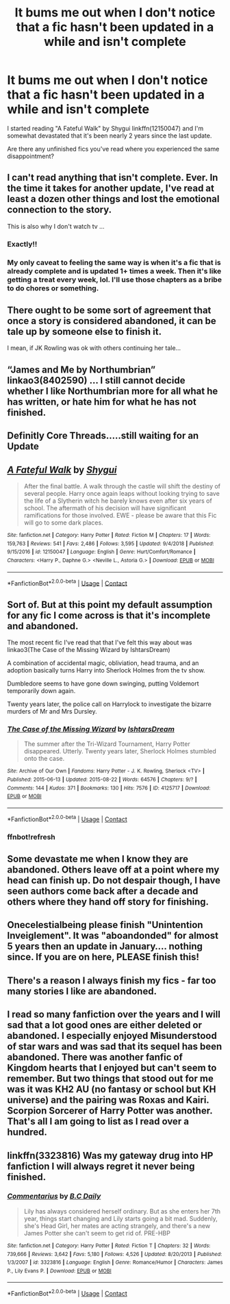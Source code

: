 #+TITLE: It bums me out when I don't notice that a fic hasn't been updated in a while and isn't complete

* It bums me out when I don't notice that a fic hasn't been updated in a while and isn't complete
:PROPERTIES:
:Author: A2groundhog
:Score: 19
:DateUnix: 1598541294.0
:DateShort: 2020-Aug-27
:FlairText: Discussion
:END:
I started reading "A Fateful Walk" by Shygui linkffn(12150047) and I'm somewhat devastated that it's been nearly 2 years since the last update.

Are there any unfinished fics you've read where you experienced the same disappointment?


** I can't read anything that isn't complete. Ever. In the time it takes for another update, I've read at least a dozen other things and lost the emotional connection to the story.

This is also why I don't watch tv ...
:PROPERTIES:
:Author: paper0wl
:Score: 10
:DateUnix: 1598546024.0
:DateShort: 2020-Aug-27
:END:

*** Exactly!!
:PROPERTIES:
:Author: Sporkalork
:Score: 3
:DateUnix: 1598554056.0
:DateShort: 2020-Aug-27
:END:


*** My only caveat to feeling the same way is when it's a fic that is already complete and is updated 1+ times a week. Then it's like getting a treat every week, lol. I'll use those chapters as a bribe to do chores or something.
:PROPERTIES:
:Author: hungrydruid
:Score: 2
:DateUnix: 1598593615.0
:DateShort: 2020-Aug-28
:END:


** There ought to be some sort of agreement that once a story is considered abandoned, it can be tale up by someone else to finish it.

I mean, if JK Rowling was ok with others continuing her tale...
:PROPERTIES:
:Author: Redditforgoit
:Score: 5
:DateUnix: 1598554127.0
:DateShort: 2020-Aug-27
:END:


** “James and Me by Northumbrian” linkao3(8402590) ... I still cannot decide whether I like Northumbrian more for all what he has written, or hate him for what he has not finished.
:PROPERTIES:
:Author: ceplma
:Score: 3
:DateUnix: 1598546286.0
:DateShort: 2020-Aug-27
:END:


** Definitly Core Threads.....still waiting for an Update
:PROPERTIES:
:Author: Dragoro_SYS
:Score: 3
:DateUnix: 1598555351.0
:DateShort: 2020-Aug-27
:END:


** [[https://www.fanfiction.net/s/12150047/1/][*/A Fateful Walk/*]] by [[https://www.fanfiction.net/u/7043065/Shygui][/Shygui/]]

#+begin_quote
  After the final battle. A walk through the castle will shift the destiny of several people. Harry once again leaps without looking trying to save the life of a Slytherin witch he barely knows even after six years of school. The aftermath of his decision will have significant ramifications for those involved. EWE - please be aware that this Fic will go to some dark places.
#+end_quote

^{/Site/:} ^{fanfiction.net} ^{*|*} ^{/Category/:} ^{Harry} ^{Potter} ^{*|*} ^{/Rated/:} ^{Fiction} ^{M} ^{*|*} ^{/Chapters/:} ^{17} ^{*|*} ^{/Words/:} ^{159,763} ^{*|*} ^{/Reviews/:} ^{541} ^{*|*} ^{/Favs/:} ^{2,486} ^{*|*} ^{/Follows/:} ^{3,595} ^{*|*} ^{/Updated/:} ^{9/4/2018} ^{*|*} ^{/Published/:} ^{9/15/2016} ^{*|*} ^{/id/:} ^{12150047} ^{*|*} ^{/Language/:} ^{English} ^{*|*} ^{/Genre/:} ^{Hurt/Comfort/Romance} ^{*|*} ^{/Characters/:} ^{<Harry} ^{P.,} ^{Daphne} ^{G.>} ^{<Neville} ^{L.,} ^{Astoria} ^{G.>} ^{*|*} ^{/Download/:} ^{[[http://www.ff2ebook.com/old/ffn-bot/index.php?id=12150047&source=ff&filetype=epub][EPUB]]} ^{or} ^{[[http://www.ff2ebook.com/old/ffn-bot/index.php?id=12150047&source=ff&filetype=mobi][MOBI]]}

--------------

*FanfictionBot*^{2.0.0-beta} | [[https://github.com/FanfictionBot/reddit-ffn-bot/wiki/Usage][Usage]] | [[https://www.reddit.com/message/compose?to=tusing][Contact]]
:PROPERTIES:
:Author: FanfictionBot
:Score: 2
:DateUnix: 1598541314.0
:DateShort: 2020-Aug-27
:END:


** Sort of. But at this point my default assumption for any fic I come across is that it's incomplete and abandoned.

The most recent fic I've read that that I've felt this way about was linkao3(The Case of the Missing Wizard by IshtarsDream)

A combination of accidental magic, obliviation, head trauma, and an adoption basically turns Harry into Sherlock Holmes from the tv show.

Dumbledore seems to have gone down swinging, putting Voldemort temporarily down again.

Twenty years later, the police call on Harrylock to investigate the bizarre murders of Mr and Mrs Dursley.
:PROPERTIES:
:Author: TheVoteMote
:Score: 2
:DateUnix: 1598566915.0
:DateShort: 2020-Aug-28
:END:

*** [[https://archiveofourown.org/works/4125717][*/The Case of the Missing Wizard/*]] by [[https://www.archiveofourown.org/users/IshtarsDream/pseuds/IshtarsDream][/IshtarsDream/]]

#+begin_quote
  The summer after the Tri-Wizard Tournament, Harry Potter disappeared. Utterly. Twenty years later, Sherlock Holmes stumbled onto the case.
#+end_quote

^{/Site/:} ^{Archive} ^{of} ^{Our} ^{Own} ^{*|*} ^{/Fandoms/:} ^{Harry} ^{Potter} ^{-} ^{J.} ^{K.} ^{Rowling,} ^{Sherlock} ^{<TV>} ^{*|*} ^{/Published/:} ^{2015-06-13} ^{*|*} ^{/Updated/:} ^{2015-08-22} ^{*|*} ^{/Words/:} ^{64576} ^{*|*} ^{/Chapters/:} ^{9/?} ^{*|*} ^{/Comments/:} ^{144} ^{*|*} ^{/Kudos/:} ^{371} ^{*|*} ^{/Bookmarks/:} ^{130} ^{*|*} ^{/Hits/:} ^{7576} ^{*|*} ^{/ID/:} ^{4125717} ^{*|*} ^{/Download/:} ^{[[https://archiveofourown.org/downloads/4125717/The%20Case%20of%20the%20Missing.epub?updated_at=1557148010][EPUB]]} ^{or} ^{[[https://archiveofourown.org/downloads/4125717/The%20Case%20of%20the%20Missing.mobi?updated_at=1557148010][MOBI]]}

--------------

*FanfictionBot*^{2.0.0-beta} | [[https://github.com/FanfictionBot/reddit-ffn-bot/wiki/Usage][Usage]] | [[https://www.reddit.com/message/compose?to=tusing][Contact]]
:PROPERTIES:
:Author: FanfictionBot
:Score: 2
:DateUnix: 1598566975.0
:DateShort: 2020-Aug-28
:END:


*** ffnbot!refresh
:PROPERTIES:
:Author: TheVoteMote
:Score: 1
:DateUnix: 1598566948.0
:DateShort: 2020-Aug-28
:END:


** Some devastate me when I know they are abandoned. Others leave off at a point where my head can finish up. Do not despair though, I have seen authors come back after a decade and others where they hand off story for finishing.
:PROPERTIES:
:Author: mekareami
:Score: 2
:DateUnix: 1598568443.0
:DateShort: 2020-Aug-28
:END:


** Onecelestialbeing please finish "Unintention Inveiglement". It was "aboandonded" for almost 5 years then an update in January.... nothing since. If you are on here, PLEASE finish this!
:PROPERTIES:
:Author: bellefroh
:Score: 2
:DateUnix: 1598583627.0
:DateShort: 2020-Aug-28
:END:


** There's a reason I always finish my fics - far too many stories I like are abandoned.
:PROPERTIES:
:Author: Starfox5
:Score: 2
:DateUnix: 1598542861.0
:DateShort: 2020-Aug-27
:END:


** I read so many fanfiction over the years and I will sad that a lot good ones are either deleted or abandoned. I especially enjoyed Misunderstood of star wars and was sad that its sequel has been abandoned. There was another fanfic of Kingdom hearts that I enjoyed but can't seem to remember. But two things that stood out for me was it was KH2 AU (no fantasy or school but KH universe) and the pairing was Roxas and Kairi. Scorpion Sorcerer of Harry Potter was another. That's all I am going to list as I read over a hundred.
:PROPERTIES:
:Author: Darkshadow19971
:Score: 1
:DateUnix: 1598551818.0
:DateShort: 2020-Aug-27
:END:


** linkffn(3323816) Was my gateway drug into HP fanfiction I will always regret it never being finished.
:PROPERTIES:
:Author: HQMorganstern
:Score: 1
:DateUnix: 1598553708.0
:DateShort: 2020-Aug-27
:END:

*** [[https://www.fanfiction.net/s/3323816/1/][*/Commentarius/*]] by [[https://www.fanfiction.net/u/337134/B-C-Daily][/B.C Daily/]]

#+begin_quote
  Lily has always considered herself ordinary. But as she enters her 7th year, things start changing and Lily starts going a bit mad. Suddenly, she's Head Girl, her mates are acting strangely, and there's a new James Potter she can't seem to get rid of. PRE-HBP
#+end_quote

^{/Site/:} ^{fanfiction.net} ^{*|*} ^{/Category/:} ^{Harry} ^{Potter} ^{*|*} ^{/Rated/:} ^{Fiction} ^{T} ^{*|*} ^{/Chapters/:} ^{32} ^{*|*} ^{/Words/:} ^{739,666} ^{*|*} ^{/Reviews/:} ^{3,642} ^{*|*} ^{/Favs/:} ^{5,180} ^{*|*} ^{/Follows/:} ^{4,526} ^{*|*} ^{/Updated/:} ^{8/20/2013} ^{*|*} ^{/Published/:} ^{1/3/2007} ^{*|*} ^{/id/:} ^{3323816} ^{*|*} ^{/Language/:} ^{English} ^{*|*} ^{/Genre/:} ^{Romance/Humor} ^{*|*} ^{/Characters/:} ^{James} ^{P.,} ^{Lily} ^{Evans} ^{P.} ^{*|*} ^{/Download/:} ^{[[http://www.ff2ebook.com/old/ffn-bot/index.php?id=3323816&source=ff&filetype=epub][EPUB]]} ^{or} ^{[[http://www.ff2ebook.com/old/ffn-bot/index.php?id=3323816&source=ff&filetype=mobi][MOBI]]}

--------------

*FanfictionBot*^{2.0.0-beta} | [[https://github.com/FanfictionBot/reddit-ffn-bot/wiki/Usage][Usage]] | [[https://www.reddit.com/message/compose?to=tusing][Contact]]
:PROPERTIES:
:Author: FanfictionBot
:Score: 2
:DateUnix: 1598553726.0
:DateShort: 2020-Aug-27
:END:
